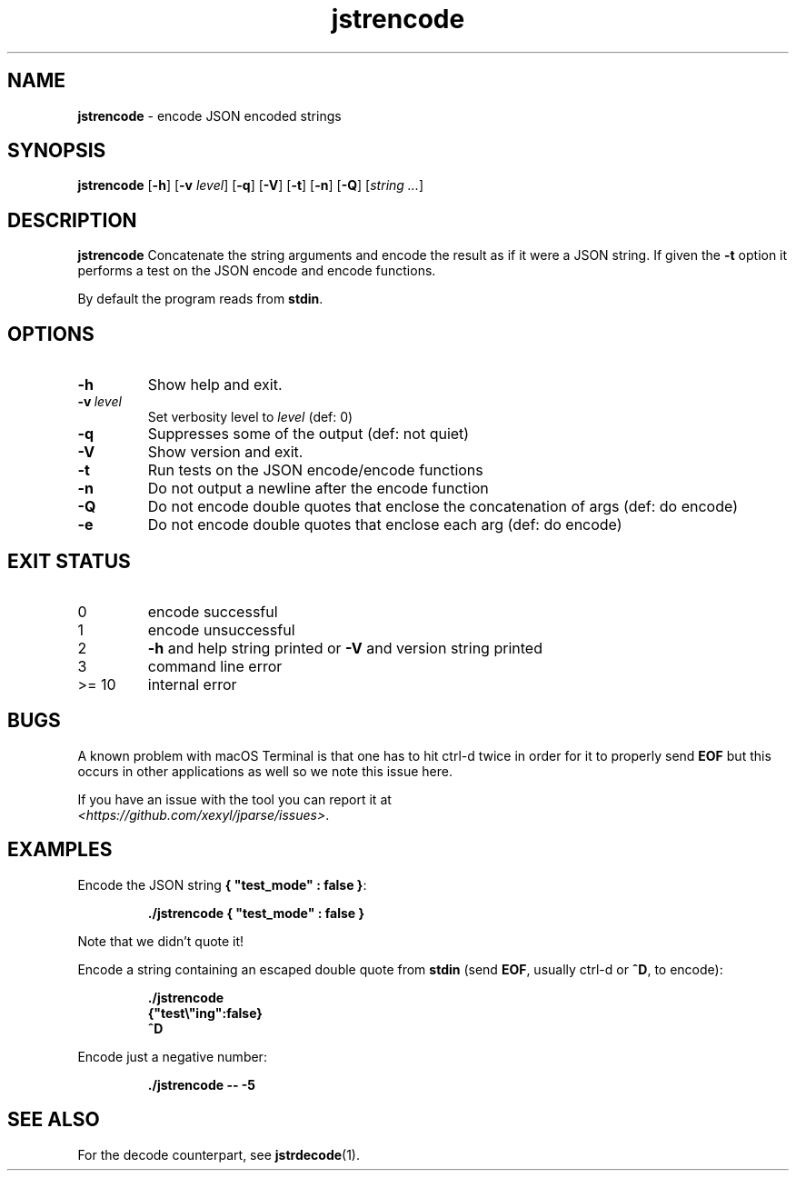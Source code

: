 .\" section 1 man page for jstrencode
.\"
.\" This man page was first written by Cody Boone Ferguson for the IOCCC
.\" in 2022.
.\"
.\" Humour impairment is not virtue nor is it a vice, it's just plain
.\" wrong: almost as wrong as JSON spec mis-features and C++ obfuscation! :-)
.\"
.\" "Share and Enjoy!"
.\"     --  Sirius Cybernetics Corporation Complaints Division, JSON spec department. :-)
.\"
.TH jstrencode 1 "14 September 2024" "jstrencode" "jparse tools"
.SH NAME
.B jstrencode
\- encode JSON encoded strings
.SH SYNOPSIS
.B jstrencode
.RB [\| \-h \|]
.RB [\| \-v
.IR level \|]
.RB [\| \-q \|]
.RB [\| \-V \|]
.RB [\| \-t \|]
.RB [\| \-n \|]
.RB [\| \-Q \|]
.RI [\| string
.IR ... \|]
.SH DESCRIPTION
.B jstrencode
Concatenate the string arguments and encode the result as if it were a JSON string.
If given the
.B \-t
option it performs a test on the JSON encode and encode functions.
.PP
By default the program reads from
.BR stdin .
.SH OPTIONS
.TP
.B \-h
Show help and exit.
.TP
.BI \-v\  level
Set verbosity level to
.I level
(def: 0)
.TP
.B \-q
Suppresses some of the output (def: not quiet)
.TP
.B \-V
Show version and exit.
.TP
.B \-t
Run tests on the JSON encode/encode functions
.TP
.B \-n
Do not output a newline after the encode function
.TP
.B \-Q
Do not encode double quotes that enclose the concatenation of args (def: do encode)
.TP
.B \-e
Do not encode double quotes that enclose each arg (def: do encode)
.SH EXIT STATUS
.TP
0
encode successful
.TQ
1
encode unsuccessful
.TQ
2
.B \-h
and help string printed or
.B \-V
and version string printed
.TQ
3
command line error
.TQ
>= 10
internal error
.SH BUGS
.PP
A known problem with macOS Terminal is that one has to hit ctrl\-d twice in order for it to properly send
.B EOF
but this occurs in other applications as well so we note this issue here.
.PP
If you have an issue with the tool you can report it at
.br
\fI\<https://github.com/xexyl/jparse/issues\>\fP.
.SH EXAMPLES
.PP
Encode the JSON string
.BR {\ "test_mode"\ :\ false\ } :
.sp
.RS
.ft B
 ./jstrencode { "test_mode" : false }
.ft R
.RE
.sp
Note that we didn't quote it!
.PP
Encode a string containing an escaped double quote from
.B stdin
(send
.BR EOF ,
usually ctrl\-d or
.BR ^D ,
to encode):
.sp
.RS
.ft B
 ./jstrencode
 {"test\e"ing":false}
 ^D
.ft R
.RE
.PP
Encode just a negative number:
.sp
.RS
.ft B
 ./jstrencode \-\- \-5
.ft R
.RE
.SH SEE ALSO
.PP
For the decode counterpart, see
.BR jstrdecode (1).
